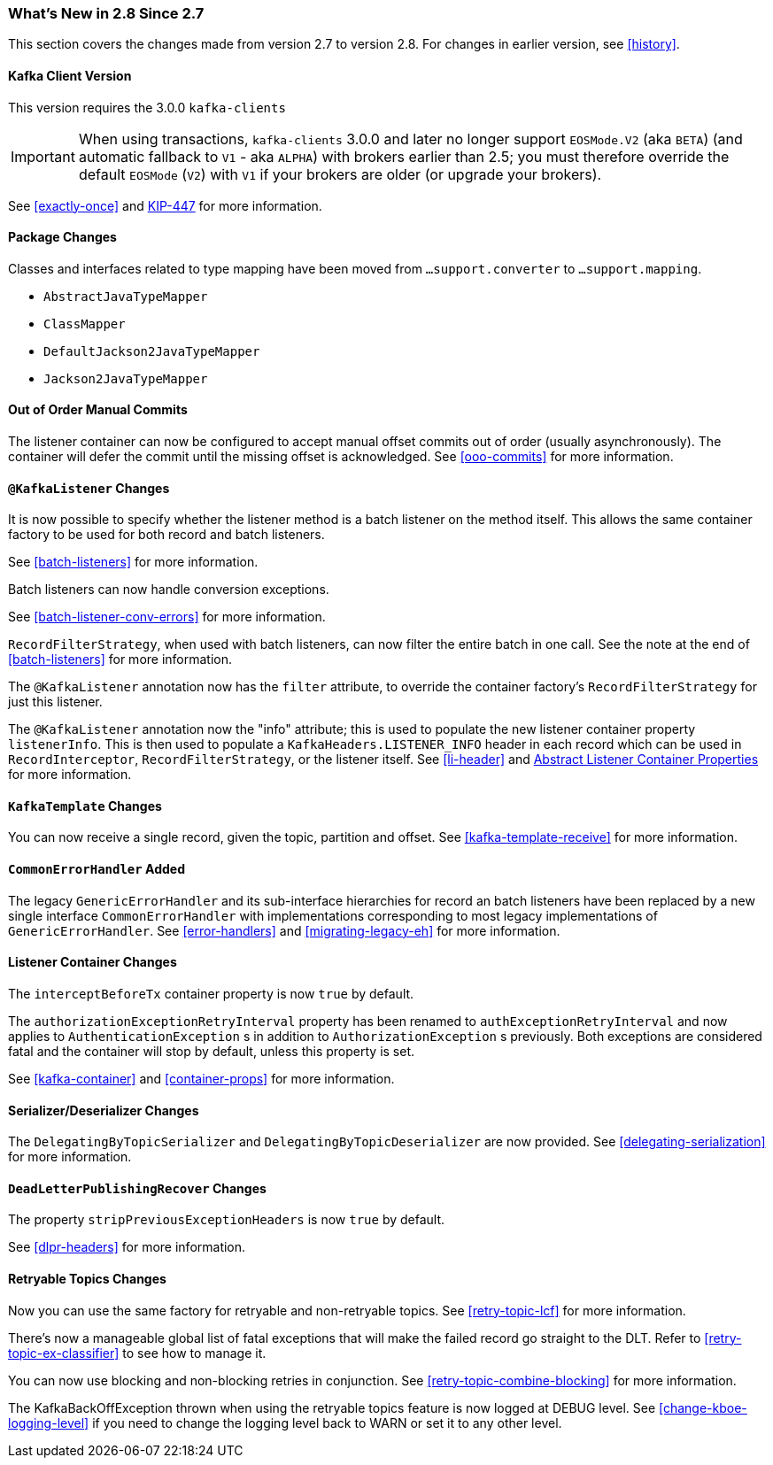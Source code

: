=== What's New in 2.8 Since 2.7

This section covers the changes made from version 2.7 to version 2.8.
For changes in earlier version, see <<history>>.

[[x28-kafka-client]]
==== Kafka Client Version

This version requires the 3.0.0 `kafka-clients`

IMPORTANT: When using transactions, `kafka-clients` 3.0.0 and later no longer support `EOSMode.V2` (aka `BETA`) (and automatic fallback to `V1` - aka `ALPHA`) with brokers earlier than 2.5; you must therefore override the default `EOSMode` (`V2`) with `V1` if your brokers are older (or upgrade your brokers).

See <<exactly-once>> and https://cwiki.apache.org/confluence/display/KAFKA/KIP-447%3A+Producer+scalability+for+exactly+once+semantics[KIP-447] for more information.

[[x28-packages]]
==== Package Changes

Classes and interfaces related to type mapping have been moved from `...support.converter` to `...support.mapping`.

* `AbstractJavaTypeMapper`
* `ClassMapper`
* `DefaultJackson2JavaTypeMapper`
* `Jackson2JavaTypeMapper`

[[x28-ooo-commits]]
==== Out of Order Manual Commits

The listener container can now be configured to accept manual offset commits out of order (usually asynchronously).
The container will defer the commit until the missing offset is acknowledged.
See <<ooo-commits>> for more information.

[[x28-batch-overrude]]
==== `@KafkaListener` Changes

It is now possible to specify whether the listener method is a batch listener on the method itself.
This allows the same container factory to be used for both record and batch listeners.

See <<batch-listeners>> for more information.

Batch listeners can now handle conversion exceptions.

See <<batch-listener-conv-errors>> for more information.

`RecordFilterStrategy`, when used with batch listeners, can now filter the entire batch in one call.
See the note at the end of <<batch-listeners>> for more information.

The `@KafkaListener` annotation now has the `filter` attribute, to override the container factory's `RecordFilterStrategy` for just this listener.

The `@KafkaListener` annotation now the "info" attribute; this is used to populate the new listener container property `listenerInfo`.
This is then used to populate a `KafkaHeaders.LISTENER_INFO` header in each record which can be used in `RecordInterceptor`, `RecordFilterStrategy`, or the listener itself.
See <<li-header>> and <<alc-props,Abstract Listener Container Properties>> for more information.

[[x28-template]]
==== `KafkaTemplate` Changes

You can now receive a single record, given the topic, partition and offset.
See <<kafka-template-receive>> for more information.

[[x28-eh]]
==== `CommonErrorHandler` Added

The legacy `GenericErrorHandler` and its sub-interface hierarchies for record an batch listeners have been replaced by a new single interface `CommonErrorHandler` with implementations corresponding to most legacy implementations of `GenericErrorHandler`.
See <<error-handlers>> and <<migrating-legacy-eh>> for more information.

[[x28-lcc]]
==== Listener Container Changes

The `interceptBeforeTx` container property is now `true` by default.

The `authorizationExceptionRetryInterval` property has been renamed to `authExceptionRetryInterval` and now applies to `AuthenticationException` s in addition to `AuthorizationException` s previously.
Both exceptions are considered fatal and the container will stop by default, unless this property is set.

See <<kafka-container>> and <<container-props>> for more information.

[[x28-serializers]]
==== Serializer/Deserializer Changes

The `DelegatingByTopicSerializer` and `DelegatingByTopicDeserializer` are now provided.
See <<delegating-serialization>> for more information.

[[x28-dlpr]]
==== `DeadLetterPublishingRecover` Changes

The property `stripPreviousExceptionHeaders` is now `true` by default.

See <<dlpr-headers>> for more information.

[[x28-retryable-topics-changes]]
==== Retryable Topics Changes

Now you can use the same factory for retryable and non-retryable topics.
See <<retry-topic-lcf>> for more information.

There's now a manageable global list of fatal exceptions that will make the failed record go straight to the DLT.
Refer to <<retry-topic-ex-classifier>> to see how to manage it.

You can now use blocking and non-blocking retries in conjunction.
See <<retry-topic-combine-blocking>> for more information.

The KafkaBackOffException thrown when using the retryable topics feature is now logged at DEBUG level.
See <<change-kboe-logging-level>> if you need to change the logging level back to WARN or set it to any other level.
